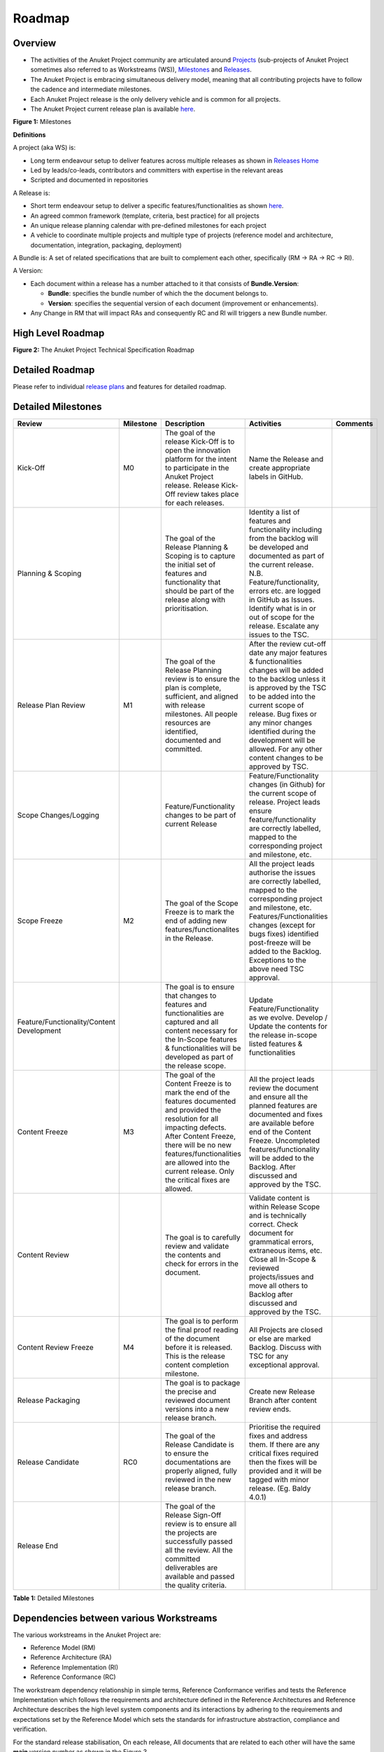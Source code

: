 Roadmap
=======

Overview
--------

-  The activities of the Anuket Project community are articulated around `Projects <#project>`__ (sub-projects of Anuket Project sometimes also referred to as Workstreams (WS)), `Milestones <#milestones>`__ and `Releases <#release>`__.
-  The Anuket Project is embracing simultaneous delivery model, meaning that all contributing projects have to follow the cadence and intermediate milestones.
-  Each Anuket Project release is the only delivery vehicle and is common for all projects.
-  The Anuket Project current release plan is available `here <https://wiki.anuket.io/display/HOME/Releases>`__.

.. image:: ./figures/Release-Lifecycle.png
   :alt: "Figure 1: Milestones"

**Figure 1:** Milestones

**Definitions**

A project (aka WS) is:

-  Long term endeavour setup to deliver features across multiple releases as shown in `Releases Home <https://wiki.anuket.io/display/HOME/Releases+Home>`__
-  Led by leads/co-leads, contributors and committers with expertise in the relevant areas
-  Scripted and documented in repositories

A Release is:

-  Short term endeavour setup to deliver a specific features/functionalities as shown `here <https://wiki.anuket.io/display/HOME/Releases>`__.
-  An agreed common framework (template, criteria, best practice) for all projects
-  An unique release planning calendar with pre-defined milestones for each project
-  A vehicle to coordinate multiple projects and multiple type of projects (reference model and architecture, documentation, integration, packaging, deployment)

A Bundle is: A set of related specifications that are built to complement each other, specifically (RM -> RA -> RC -> RI).

A Version:

-  Each document within a release has a number attached to it that consists of **Bundle.Version**:

   -  **Bundle**: specifies the bundle number of which the the document belongs to.
   -  **Version**: specifies the sequential version of each document (improvement or enhancements).

-  Any Change in RM that will impact RAs and consequently RC and RI will triggers a new Bundle number.

.. _roadmap-1:

High Level Roadmap
------------------

.. image:: ./figures/cntt_roadmap.png
   :alt: "Figure 2: The Anuket Project Technical Specification Roadmap"

**Figure 2:** The Anuket Project Technical Specification Roadmap

Detailed Roadmap
----------------

Please refer to individual `release plans <https://wiki.anuket.io/display/HOME/Releases>`__ and features for detailed roadmap.

.. _milestones:

Detailed Milestones
-------------------

========================================= ========= ================================================================================================================================================================================================================================================================================== ============================================================================================================================================================================================================================================================================================================================== ========
Review                                    Milestone Description                                                                                                                                                                                                                                                                        Activities                                                                                                                                                                                                                                                                                                                     Comments
========================================= ========= ================================================================================================================================================================================================================================================================================== ============================================================================================================================================================================================================================================================================================================================== ========
Kick-Off                                  M0        The goal of the release Kick-Off is to open the innovation platform for the intent to participate in the Anuket Project release. Release Kick-Off review takes place for each releases.                                                                                            Name the Release and create appropriate labels in GitHub.                                                                                                                                                                                                                                                                     
Planning & Scoping                                  The goal of the Release Planning & Scoping is to capture the initial set of features and functionality that should be part of the release along with prioritisation.                                                                                                               Identity a list of features and functionality including from the backlog will be developed and documented as part of the current release. N.B. Feature/functionality, errors etc. are logged in GitHub as Issues. Identify what is in or out of scope for the release. Escalate any issues to the TSC.                        
Release Plan Review                       M1        The goal of the Release Planning review is to ensure the plan is complete, sufficient, and aligned with release milestones. All people resources are identified, documented and committed.                                                                                         After the review cut-off date any major features & functionalities changes will be added to the backlog unless it is approved by the TSC to be added into the current scope of release. Bug fixes or any minor changes identified during the development will be allowed. For any other content changes to be approved by TSC.
Scope Changes/Logging                               Feature/Functionality changes to be part of current Release                                                                                                                                                                                                                        Feature/Functionality changes (in Github) for the current scope of release. Project leads ensure feature/functionality are correctly labelled, mapped to the corresponding project and milestone, etc.                                                                                                                        
Scope Freeze                              M2        The goal of the Scope Freeze is to mark the end of adding new features/functionalites in the Release.                                                                                                                                                                              All the project leads authorise the issues are correctly labelled, mapped to the corresponding project and milestone, etc. Features/Functionalities changes (except for bugs fixes) identified post-freeze will be added to the Backlog. Exceptions to the above need TSC approval.                                           
Feature/Functionality/Content Development           The goal is to ensure that changes to features and functionalities are captured and all content necessary for the In-Scope features & functionalities will be developed as part of the release scope.                                                                              Update Feature/Functionality as we evolve. Develop / Update the contents for the release in-scope listed features & functionalities                                                                                                                                                                                           
Content Freeze                            M3        The goal of the Content Freeze is to mark the end of the features documented and provided the resolution for all impacting defects. After Content Freeze, there will be no new features/functionalities are allowed into the current release. Only the critical fixes are allowed. All the project leads review the document and ensure all the planned features are documented and fixes are available before end of the Content Freeze. Uncompleted features/functionality will be added to the Backlog. After discussed and approved by the TSC.                                                              
Content Review                                      The goal is to carefully review and validate the contents and check for errors in the document.                                                                                                                                                                                    Validate content is within Release Scope and is technically correct. Check document for grammatical errors, extraneous items, etc. Close all In-Scope & reviewed projects/issues and move all others to Backlog after discussed and approved by the TSC.                                                                      
Content Review Freeze                     M4        The goal is to perform the final proof reading of the document before it is released. This is the release content completion milestone.                                                                                                                                            All Projects are closed or else are marked Backlog. Discuss with TSC for any exceptional approval.                                                                                                                                                                                                                            
Release Packaging                                   The goal is to package the precise and reviewed document versions into a new release branch.                                                                                                                                                                                       Create new Release Branch after content review ends.                                                                                                                                                                                                                                                                          
Release Candidate                         RC0       The goal of the Release Candidate is to ensure the documentations are properly aligned, fully reviewed in the new release branch.                                                                                                                                                  Prioritise the required fixes and address them. If there are any critical fixes required then the fixes will be provided and it will be tagged with minor release. (Eg. Baldy 4.0.1)                                                                                                                                          
Release End                                         The goal of the Release Sign-Off review is to ensure all the projects are successfully passed all the review. All the committed deliverables are available and passed the quality criteria.                                                                                                                                                                                                                                                                                                                                                                                                                      
========================================= ========= ================================================================================================================================================================================================================================================================================== ============================================================================================================================================================================================================================================================================================================================== ========

**Table 1:** Detailed Milestones

Dependencies between various Workstreams
----------------------------------------

The various workstreams in the Anuket Project are:

-  Reference Model (RM)
-  Reference Architecture (RA)
-  Reference Implementation (RI)
-  Reference Conformance (RC)

The workstream dependency relationship in simple terms, Reference Conformance verifies and tests the Reference
Implementation which follows the requirements and architecture defined in the Reference Architectures and Reference
Architecture describes the high level system components and its interactions by adhering to the requirements and
expectations set by the Reference Model which sets the standards for infrastructure abstraction, compliance and
verification.

For the standard release stabilisation, On each release, All documents that are related to each other will have the same **main** version number as shown in the Figure 3.

There are two different tracks in the Anuket Project:

-  Virtualised workloads, deployed on OpenStack
-  Cloud Native workloads, deployed on Kubernetes

Each track follows the industry driven standards in the Reference Model as depicted in the below diagram.

.. image:: ./figures/tech_ws_dependencies.png
   :alt: "Figure 3: Anuket Project WS Dependencies"

**Figure 3:** Anuket Project WS Dependencies

Dependencies with Industry Communities
--------------------------------------

The Anuket Project is collaboratively working with other standard bodies and open source communities such as:

-  CNCF
-  ETSI ISG NFV
-  ETSI ISG MEC
-  MEF
-  ONAP
-  OpenInfra OpenStack
-  Telecom Infra Project (TIP)
-  XGVELA

